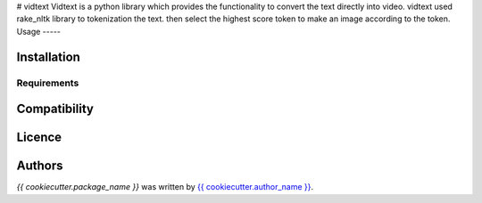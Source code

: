 # vidtext
Vidtext is a python library which provides the functionality to convert the text directly into video. vidtext used rake_nltk library to tokenization the text. then select the highest score token to make an image according to the token.
Usage
-----

Installation
------------

Requirements
^^^^^^^^^^^^

Compatibility
-------------

Licence
-------

Authors
-------

`{{ cookiecutter.package_name }}` was written by `{{ cookiecutter.author_name }} <{{ cookiecutter.author_email }}>`_.
